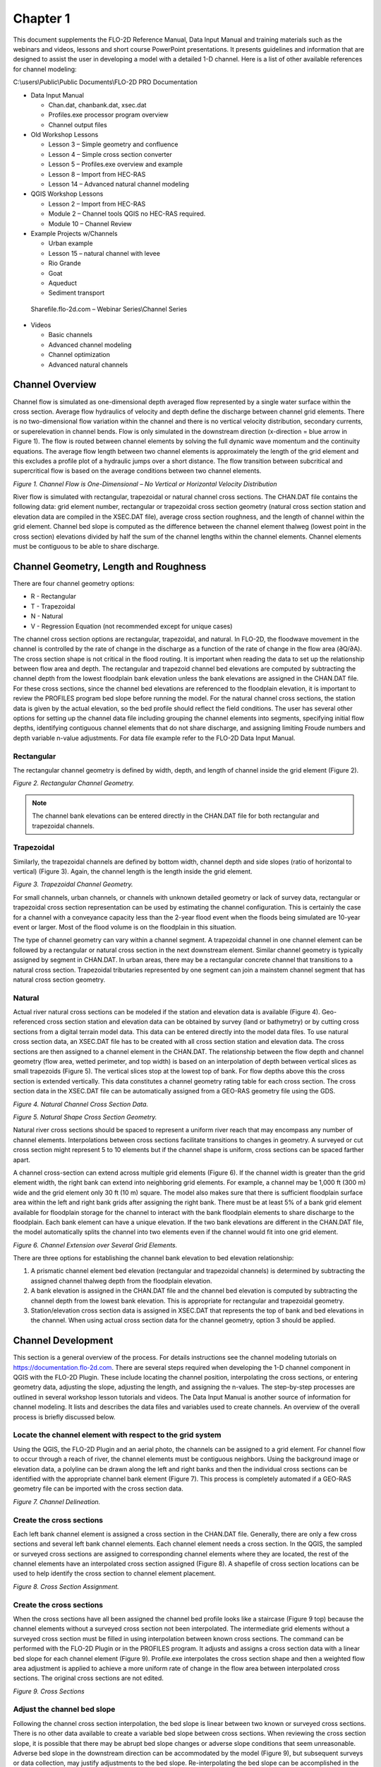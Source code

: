 .. vim: syntax=rst

Chapter 1
=========

This document supplements the FLO-2D Reference Manual, Data Input Manual and training materials such as the
webinars and videos, lessons and short course PowerPoint presentations.
It presents guidelines and information that are designed to assist the user in developing a model with
a detailed 1-D channel.
Here is a list of other available references for channel modeling:

C:\\users\\Public\\Public Documents\\FLO-2D PRO Documentation

- Data Input Manual

  - Chan.dat, chanbank.dat, xsec.dat

  - Profiles.exe processor program overview

  - Channel output files

- Old Workshop Lessons

  - Lesson 3 – Simple geometry and confluence

  - Lesson 4 – Simple cross section converter

  - Lesson 5 – Profiles.exe overview and example

  - Lesson 8 – Import from HEC-RAS

  - Lesson 14 – Advanced natural channel modeling

- QGIS Workshop Lessons

  - Lesson 2 – Import from HEC-RAS

  - Module 2 – Channel tools QGIS no HEC-RAS required.

  - Module 10 – Channel Review

- Example Projects w/Channels

  - Urban example

  - Lesson 15 – natural channel with levee

  - Rio Grande

  - Goat

  - Aqueduct

  - Sediment transport

..

   Sharefile.flo-2d.com – Webinar Series\\Channel Series

- Videos

  - Basic channels

  - Advanced channel modeling

  - Channel optimization

  - Advanced natural channels

Channel Overview
----------------

Channel flow is simulated as one-dimensional depth averaged flow represented by a single water surface
within the cross section.
Average flow hydraulics of velocity and depth define the discharge between channel grid elements.
There is no two-dimensional flow variation within the channel and there is no vertical velocity distribution,
secondary currents, or superelevation in channel bends.
Flow is only simulated in the downstream direction (x-direction = blue arrow in Figure 1).
The flow is routed between channel elements by solving the full dynamic wave momentum and the continuity
equations.
The average flow length between two channel elements is approximately the length of the grid element and
this excludes a profile plot of a hydraulic jumps over a short distance.
The flow transition between subcritical and supercritical flow is based on the average conditions between
two channel elements.

.. image:: ../img/Channel_Modeling_Guidelines/Chapter1/image1.jpg

*Figure 1.
Channel Flow is One-Dimensional – No Vertical or Horizontal Velocity Distribution*

River flow is simulated with rectangular, trapezoidal or natural channel cross sections.
The CHAN.DAT file contains the following data: grid element number, rectangular or trapezoidal cross section
geometry (natural cross section station and elevation data are compiled in the XSEC.DAT file), average
cross section roughness, and the length of channel within the grid element.
Channel bed slope is computed as the difference between the channel element thalweg (lowest point in
the cross section) elevations divided by half the sum of the channel lengths within the channel elements.
Channel elements must be contiguous to be able to share discharge.

Channel Geometry, Length and Roughness
--------------------------------------

There are four channel geometry options:

- R - Rectangular

- T - Trapezoidal

- N - Natural

- V - Regression Equation (not recommended except for unique cases)

The channel cross section options are rectangular, trapezoidal, and natural.
In FLO-2D, the floodwave movement in the channel is controlled by the rate of change in the discharge as
a function of the rate of change in the flow area (∂Q/∂A).
The cross section shape is not critical in the flood routing.
It is important when reading the data to set up the relationship between flow area and depth.
The rectangular and trapezoid channel bed elevations are computed by subtracting the channel depth from the
lowest floodplain bank elevation unless the bank elevations are assigned in the CHAN.DAT file.
For these cross sections, since the channel bed elevations are referenced to the floodplain elevation, it
is important to review the PROFILES program bed slope before running the model.
For the natural channel cross sections, the station data is given by the actual elevation, so the bed profile
should reflect the field conditions.
The user has several other options for setting up the channel data file including grouping the channel
elements into segments, specifying initial flow depths, identifying contiguous channel elements that do not
share discharge, and assigning limiting Froude numbers and depth variable n-value adjustments.
For data file example refer to the FLO-2D Data Input Manual.

Rectangular
~~~~~~~~~~~

The rectangular channel geometry is defined by width, depth, and length of channel inside the grid
element (Figure 2).

.. image:: ../img/Channel_Modeling_Guidelines/Chapter1/image2.jpg

*Figure 2.
Rectangular Channel Geometry.*

.. note::
   The channel bank elevations can be entered directly in the CHAN.DAT file for both rectangular and
   trapezoidal channels.

Trapezoidal
~~~~~~~~~~~

Similarly, the trapezoidal channels are defined by bottom width, channel depth and side slopes (ratio
of horizontal to vertical) (Figure 3).
Again, the channel length is the length inside the grid element.

.. image:: ../img/Channel_Modeling_Guidelines/Chapter1/Chapte025.png

*Figure 3.
Trapezoidal Channel Geometry.*

For small channels, urban channels, or channels with unknown detailed geometry or lack of survey data,
rectangular or trapezoidal cross section representation can be used by estimating the channel configuration.
This is certainly the case for a channel with a conveyance capacity less than the 2-year flood event when
the floods being simulated are 10-year event or larger.
Most of the flood volume is on the floodplain in this situation.

The type of channel geometry can vary within a channel segment.
A trapezoidal channel in one channel element can be followed by a rectangular or natural cross section
in the next downstream element.
Similar channel geometry is typically assigned by segment in CHAN.DAT.
In urban areas, there may be a rectangular concrete channel that transitions to a natural cross section.
Trapezoidal tributaries represented by one segment can join a mainstem channel segment that has natural
cross section geometry.

Natural
~~~~~~~

Actual river natural cross sections can be modeled if the station and elevation data is available (Figure 4).
Geo-referenced cross section station and elevation data can be obtained by survey (land or bathymetry) or
by cutting cross sections from a digital terrain model data.
This data can be entered directly into the model data files.
To use natural cross section data, an XSEC.DAT file has to be created with all cross section station and
elevation data.
The cross sections are then assigned to a channel element in the CHAN.DAT.
The relationship between the flow depth and channel geometry (flow area, wetted perimeter, and top width)
is based on an interpolation of depth between vertical slices as small trapezoids (Figure 5).
The vertical slices stop at the lowest top of bank.
For flow depths above this the cross section is extended vertically.
This data constitutes a channel geometry rating table for each cross section.
The cross section data in the XSEC.DAT file can be automatically assigned from a GEO-RAS geometry file
using the GDS.

.. image:: ../img/Channel_Modeling_Guidelines/Chapter1/image4.png

*Figure 4.
Natural Channel Cross Section Data.*

.. image:: ../img/Channel_Modeling_Guidelines/Chapter1/image5.png

*Figure 5.
Natural Shape Cross Section Geometry.*

Natural river cross sections should be spaced to represent a uniform river reach that may encompass any
number of channel elements.
Interpolations between cross sections facilitate transitions to changes in geometry.
A surveyed or cut cross section might represent 5 to 10 elements but if the channel shape is uniform, cross
sections can be spaced farther apart.

A channel cross-section can extend across multiple grid elements (Figure 6).
If the channel width is greater than the grid element width, the right bank can extend into neighboring
grid elements.
For example, a channel may be 1,000 ft (300 m) wide and the grid element only 30 ft (10 m) square.
The model also makes sure that there is sufficient floodplain surface area within the left and right bank
grids after assigning the right bank.
There must be at least 5% of a bank grid element available for floodplain storage for the channel to interact
with the bank floodplain elements to share discharge to the floodplain.
Each bank element can have a unique elevation.
If the two bank elevations are different in the CHAN.DAT file, the model automatically splits the channel
into two elements even if the channel would fit into one grid element.

.. image:: ../img/Channel_Modeling_Guidelines/Chapter1/image6.png

*Figure 6.
Channel Extension over Several Grid Elements.*

There are three options for establishing the channel bank elevation to bed elevation relationship:

1. A prismatic channel element bed elevation (rectangular and trapezoidal channels) is determined by
   subtracting the assigned channel thalweg depth from
   the floodplain elevation.

2. A bank elevation is assigned in the CHAN.DAT file and the channel bed elevation is computed by subtracting
   the channel depth from the lowest bank
   elevation.
   This is appropriate for rectangular and trapezoidal geometry.

3. Station/elevation cross section data is assigned in XSEC.DAT that represents the top of bank and bed
   elevations in the channel.
   When using actual cross section data for the channel geometry, option 3 should be applied.

Channel Development
-------------------

This section is a general overview of the process.
For details instructions see the channel modeling tutorials on https://documentation.flo-2d.com.
There are several steps required when developing the 1-D channel component in QGIS with the FLO-2D Plugin.
These include locating the channel position, interpolating the cross sections, or entering geometry data,
adjusting the slope, adjusting the length, and assigning the n-values.
The step-by-step processes are outlined in several workshop lesson tutorials and videos.
The Data Input Manual is another source of information for channel modeling.
It lists and describes the data files and variables used to create channels.
An overview of the overall process is briefly discussed below.

Locate the channel element with respect to the grid system
~~~~~~~~~~~~~~~~~~~~~~~~~~~~~~~~~~~~~~~~~~~~~~~~~~~~~~~~~~

Using the QGIS, the FLO-2D Plugin and an aerial photo, the channels can be assigned to a grid element.
For channel flow to occur through a reach of river, the channel elements must be contiguous neighbors.
Using the background image or elevation data, a polyline can be drawn along the left and right banks and
then the individual cross sections can be identified with the appropriate channel bank element (Figure 7).
This process is completely automated if a GEO-RAS geometry file can be imported with the cross section data.

.. image:: ../img/Channel_Modeling_Guidelines/Chapter1/image7.png

*Figure 7.
Channel Delineation.*

Create the cross sections
~~~~~~~~~~~~~~~~~~~~~~~~~

Each left bank channel element is assigned a cross section in the CHAN.DAT file.
Generally, there are only a few cross sections and several left bank channel elements.
Each channel element needs a cross section.
In the QGIS, the sampled or surveyed cross sections are assigned to corresponding channel elements where they
are located, the rest of the channel elements have an interpolated cross section assigned (Figure 8).
A shapefile of cross section locations can be used to help identify the cross section to channel element
placement.

.. image:: ../img/Channel_Modeling_Guidelines/Chapter1/image8.png

*Figure 8.
Cross Section Assignment.*

Create the cross sections
~~~~~~~~~~~~~~~~~~~~~~~~~

When the cross sections have all been assigned the channel bed profile looks like a staircase (Figure 9 top)
because the channel elements without a surveyed cross section not been interpolated.
The intermediate grid elements without a surveyed cross section must be filled in using interpolation
between known cross sections.
The command can be performed with the FLO-2D Plugin or in the PROFILES program.
It adjusts and assigns a cross section data with a linear bed slope for each channel element (Figure 9).
Profile.exe interpolates the cross section shape and then a weighted flow area adjustment is applied to
achieve a more uniform rate of change in the flow area between interpolated cross sections.
The original cross sections are not edited.

.. image:: ../img/Channel_Modeling_Guidelines/Chapter1/Chapte026.png
.. image:: ../img/Channel_Modeling_Guidelines/Chapter1/image10.jpeg

*Figure 9.
Cross Sections*

Adjust the channel bed slope
~~~~~~~~~~~~~~~~~~~~~~~~~~~~

Following the channel cross section interpolation, the bed slope is linear between two known or surveyed
cross sections.
There is no other data available to create a variable bed slope between cross sections.
When reviewing the cross section slope, it is possible that there may be abrupt bed slope changes or adverse
slope conditions that seem unreasonable.
Adverse bed slope in the downstream direction can be accommodated by the model (Figure 9), but subsequent
surveys or data collection, may justify adjustments to the bed slope.
Re-interpolating the bed slope can be accomplished in the Profiles program for local cross section adjustments.

Channel bank alignment
~~~~~~~~~~~~~~~~~~~~~~

Once the channel geometry has been assigned and interpolated, the left and right bank alignment can be
adjusted using QGIS and the FLO-2D Plugin (Figure 10).

.. image:: ../img/Channel_Modeling_Guidelines/Chapter1/image11.png

*Figure 10.
Right Bank Assignment and Realignment.*

Channel length adjustment
~~~~~~~~~~~~~~~~~~~~~~~~~

The channel length within each grid element is initially estimated as a straight line for a half grid
element and is reported in the Schematized Channel Data.
The length can be adjusted using QGIS table editor and a field centerline measuring tool (Figure 11).

.. image:: ../img/Channel_Modeling_Guidelines/Chapter1/image12.png

*Figure 11.
Channel Segment Length.*

This value is based on the position of each grid element with respect to its contiguous upstream and
downstream neighbors.
The length is the sum half the length of the grid element from the center of the node to the edge or
corner closest to the upstream or downstream node (Figure 12).

.. image:: ../img/Channel_Modeling_Guidelines/Chapter1/image13.png

*Figure 12.
Channel Length for 3 Channel Elements.*

The total channel length in the dialog box represents the sum of the individual grid element channel lengths.
Using the QGIS distance measurement tool in the Tools menu, a channel centerline length can be computed.
Knowing the channel centerline length, individual channel element lengths can be adjusted so that the total
channel length shown in the dialog box matches the centerline length within an acceptable tolerance
(e.g., one ft or meter).
The total bankfull channel volume is the sum of all the channel element cross section areas times the
channel lengths.
Adjusting the channel element lengths to have an accurate total channel volume will improve the relationship
between the flood volume in the channel and the flood volume on the floodplain.
Figure 13 shows the total distance of the channel in the QGIS channel tables and the isolated channel
lengths in the CHAN.DAT file.

.. image:: ../img/Channel_Modeling_Guidelines/Chapter1/image14.png

*Figure 13.
Channel Length.*

Channel roughness
~~~~~~~~~~~~~~~~~

Open channel uniform flow is characterized by a constant depth, velocity, flow area and discharge such
that the bed slope, water surface slope and energy grade line are all parallel.
Generally, uniform flow dictates that the flow is also steady.
Unsteady, uniform flow typically does not occur naturally.
For practical purposes, natural uniform flow assumes the turbulent boundary layer is fully developed
and the vertical velocity distribution is logarithmic.
There are several mean velocity equations for open channel uniform flow and Manning’s equation is the
best known of these:

.. math::
   :label:

   V = \frac{1.486}{n}R^{\frac{2}{3}}S^{\frac{1}{2}}

where:

    V = velocity

    R = hydraulic radius

    S = friction slope

    n = Manning’s roughness coefficient.

The hydraulic radius exponent value (0.667) has been known to vary over a range from about 0.59 to 0.85
depending primarily on channel geometry and roughness (Chow, 1959).
The roughness coefficient or Manning’s n-value varies with several factors including but not limited to bed
friction, bed form, expansion/contraction, vegetation, obstructions, and flow depth.
As the flow departs from a steady, uniform condition, the n-value must increase if the hydraulic radius
and slope exponents remain the same.
Higher n-values must be applied to represent accelerating or decelerating flow.

It is important to note that Manning’s equation is an empirical formula that was developed based on
laboratory and field measurements for steady, uniform, fully developed turbulent flow.
Its application however has become universal to virtually all flow conditions.
In a FLO-2D flood simulation the flow is rarely steady or uniform.
Channel backwater and ponded flow conditions are two instances when Manning’s equation may not be appropriate.
The flow resistance should be represented by a composite n-value that includes consideration for bed
irregularities, obstructions, vegetation, variation in channel geometry, channel expansion and contraction,
potential rapidly varying flow and variable river bed forms.
Poor selection of n-values or failure to provide spatial variation in roughness can result in numerical surging.
Using n-values that represent prismatic channel flow for non-prismatic natural channels should be avoided.

Manning’s n-value is also known to increase with decreasing flow depth (Chow, 1959).
Manning’s equation will overpredict the velocity for shallow flow if typical n-values have been assigned
that represent bankfull flow (blue line in Figure 14).
Bankfull flow is depicted by the Blue Line.
The green Line represents the flow in the photo.
Bankfull discharge n-value = 0.035.
When the remnant ripples in the photo are covered by a flow of 0.1 ft, n-value = 0.060.
When computing velocity for shallow flow depths on the order of 0.1 ft or smaller (tolerance TOL value),
unique n-values should be used.
In lieu of using different velocity equations, one for deeper flow and one for shallow flow, it is
necessary to compensate for overpredicting the low flow velocity by assigning higher shallow n-values
or by using depth variable n-value adjustment or both.

.. image:: ../img/Channel_Modeling_Guidelines/Chapter1/image15.jpg

*Figure 14.
Low Flow vs. Bank Full Discharge.*

A channel roughness adjustment can be assigned in the CHAN.DAT file to estimate the n-value at depths
below bankfull discharge (Figure 15 – red box).

.. image:: ../img/Channel_Modeling_Guidelines/Chapter1/image16.png

*Figure 15.
Channel Control Variables.*

The n-value assigned in CHAN.DAT should represent the flow roughness near bankfull flow.
The depth integrated n-value based on the ROUGHADJ coefficient (0.2 to 0.4) will result in an n-value
of 1.5 to 1.8 times the assigned bankfull n-value at a depth of 0.5 ft (0.15 m).
Figure 16 shows the relationship between the SHALLOWN (0.2) and the depth integrated n-value for a
cross section with a bankfull n-value of 0.03 and ROUGHADJ = 0.4.
With this temporal roughness adjustment during the FLO-2D simulation, the arrival of a floodwave can be
accurately simulated.
If only one n-value is assigned representing bankfull discharge, the Caballo dam release floodwave shown
in Figure 17, would arrive at a gaging station in El Paso (107 miles downstream) 6 to 8 hours too soon.
Similarly, matching the measured hydrographs at the Jensen, Utah gage from diurnal power plant releases at
Flaming Gorge Dam would not be possible without the depth integrated n-value adjustment (Figure 18).

.. image:: ../img/Channel_Modeling_Guidelines/Chapter1/image17.jpg

*Figure 16.
Depth Variable Roughness.*

.. image:: ../img/Channel_Modeling_Guidelines/Chapter1/image18.jpeg

*Figure 17.
Dam Release Hydrograph El Paso, TX.*

.. image:: ../img/Channel_Modeling_Guidelines/Chapter1/image19.jpeg

*Figure 18.
Dam Release Hydrograph Jenson, UT.*

.. note::
  The difference in the predicted hydrograph and the measured
  hydrograph is around 200cfs. This is due to unmeasured tributary flow
  between the dam and the gage.

The applicability of Manning’s equation to a given flow condition depends on the relative submergence
of the roughness elements (d/k\ :sub:`s`) where d is the flow depth and k\ :sub:`s` is the effective
roughness height.
In general, Manning’s equation is appropriate for a relative submergence greater than 100 (Julien, 1995):

d/k\ :sub:`s` > 100

The typical roughness height for grain size bed materials can range from 0.0015 ft for rough concrete to
0.01 ft for coarse sand or uniform earth channels.
In this case Manning’s equation for a coarse sand plane bed would be applicable to as low as 0.7 ft.
In general, Manning’s equation should apply (with limited variation n-value with the roughness height
if the flow depth is roughly 25 times or more than the relative roughness (Simons and Senturk, 1976
and Chow, 1959).
Using these criteria, a flow depth for coarse sand would be about 0.25 ft.

The depth integrated roughness is given by the equation:

.. math::
   :label:

   n = n_d \, r_c \, e^ \left({- \frac{r2 \, \text{depth}}{d_{\text{max}}}} \right)

where:

    depth = flow depth

    d\ :sub:`max` = bankfull depth

    n\ :sub:`b` = bankfull n-value

    n\ :sub:`d` = n-value at the flow depth

    r2 = ROUGHADJ factor (0.2 – 0.4)

    r\ :sub:`c` = 1./e :sup:`–(r2)`

The bankfull n-value is defined as the n-value for a depth of 3 ft or 1 m for overland or floodplain
and the ROUGHADJ default value is 0.4.
The ROUGHADJ factor can be higher ranging up to 1.0 or more, but a typical range is from 0.2 to 0.4.
The application of the depth variable roughness has the following advantages:

- Can be used to reduce or eliminate surging from low to high flow;

- Accounts for submerged roughness elements;

- Enhances the modeling upper regime sediment transport.

The basic guidelines for roughness assignment and temporal variation in a FLO-2D model are:

- SHALLOWN – for very shallow flows up to 0.2 ft

- SHALLOWN/2 for flows up to 0.5 ft

- Assign n-values for floodplain flow depths > 3 ft or 1 m (channel – bankfull)

- Use depth integrated n-values (default for floodplain)

- Calibrate n-values for reasonable Froude numbers – adjusted at runtime

Channel – Floodplain Flow Exchange
----------------------------------

The channel-floodplain exchange is computed for each channel bank element and is based on the potential
water surface elevation difference between the channel and the floodplain for both the left and right
bank (Figure 19).
The flow can overtop the left bank without overtopping the right bank, they are independent.
The velocity of either the channel overbank or the return flow to the channel is computed using the
diffusive wave momentum equation.
It is assumed that the overbank flow velocity is relatively moderate or small compared to the channel and
thus the acceleration terms are negligible.
The channel-floodplain flow exchange is limited by the available exchange volume.
For return flow to the channel, if the channel water surface is less than the bank elevation, the bank
elevation is used to compute the slope for the return flow velocity.
The slope is given by path length (a function of the available floodplain surface area) and the difference
between the floodplain water surface elevation and the top of bank elevation.
Overbank discharge or return flow to the channel is computed using the floodplain assigned roughness.
The overland flow can enter a previously dry channel.

.. image:: ../img/Channel_Modeling_Guidelines/Chapter1/image20.png

*Figure 19.
Channel Floodplain Flow Exchange.*

Channel flow is exchanged with the floodplain grid elements in a separate routine after the channel and
floodplain flow subroutines have been completed.
The exchange flow is not subject to the numerical stability criteria associated with the channel or the
floodplain.
When the channel interface routine is called, the floodplain and the channel computation loops for the
timestep have been completed.
The interface routine is internal to the model and there are no data requirements for its application.
For the channel floodplain flow exchange, the limiting Froude number for overland flow on a bank element
is hardcoded to 0.9 to reduce the number of n-value adjustments.
The overbank n-values have a maximum value of 0.120.

The channel top-of-bank elevation typically does not match the interpolated floodplain elevation containing
the bank element.
Often the floodplain elevation interpolation includes some DTM points that are within the dry channel
(on the bed or banks of the channel).
This lowers the floodplain elevation with for the bank element.
When a model simulation begins, if the difference between the surveyed top-of-bank elevation and the
floodplain elevation are different by 1 ft or more, the floodplain elevation is reset to the channel
top-of-bank elevation.
Alternatively, if the overbank slope (difference between the channel top-of-bank and floodplain elevations
divided by the grid element side) is greater than 0.01 (1 percent), the floodplain elevation is reset to
the channel top-of-bank.
This reduces the opportunity for severe overbank or return flow discharge based on unrealistic floodplain
conditions.

The floodplain elements with the channel banks n-values are also reset to a minimum 0.065 value to account
for channel bank vegetation, floodplain surface irregularities and plunging overbank flow conditions.
Often n-values assigned for parking areas, streets or other urban features with n-values are inadvertently
assigned to the bank elements.
When shapefiles are used to assign n-values, the bank elements can fall within the shapefile limits for
a street or parking lot.
A minimum n-value assignment of 0.065 will help to avoid overbank exchange discharge spikes that might
affect the channel numerical stability.

The 1D natural channel conveyance capacity is based on the highest bank elevation with the lower bank
extended vertically to match the higher bank elevation.
This eliminates the potential of the natural channel being represented with an exceedingly low bank with
essentially no cross sectional flow area.
The channel routing is like the HEC-RAS assessment of channel cross sections.
It does not significantly change the potential for overbank discharge exchange with the floodplain.
It only slightly increases the flow area for channel hydraulic computations.
The channel conveyance flow area for a natural channel is increased by the green space in Figure 20.

.. image:: ../img/Channel_Modeling_Guidelines/Chapter1/image27.png

*Figure 20.
Vertical Extension of the Lowest Top of Bank to the Highest Top of Bank.*

Channel Numerical Stability and Volume Conservation
---------------------------------------------------

Channel numerical stability requires the convergence of the routing algorithm solution to the full dynamic
wave equation for velocity.
For almost any channel configuration, a small timestep will eliminate the numerical surging.
The key to efficient computational flood routing for a finite difference model with an explicit numerical
scheme is appropriate numerical stability criteria that limits the timestep to avoid surging and yet allows
timesteps that are large enough to complete the simulation in a reasonable time.

FLO-2D has a variable timestep that is a function of the numerical stability criteria.
The numerical stability criteria are checked for every channel element for every timestep.
If the numerical stability criteria for any channel element are exceeded, the timestep is decreased and
all the previous hydraulic computations for that timestep are discarded.

The Courant Number is used in the FLO-2D model as the stability criteria to control the timestep.
The Courant Number relates the floodwave movement to the model discretization in time and space.
The concept of the Courant Number is that a particle of fluid should not travel more than one spatial
increment Δx (channel element length) in one timestep Δt.
In the FLO-2D model the Courant number limits the timestep Δt by:

.. math::
   :label:

   \Delta t = \frac{C \, \Delta x}{V + c}

where:

    C = Courant Number (C ≤ 1.0)

    Δx = square grid element width

    V = depth averaged velocity

    c = floodwave celerity = (gd)\ :sup:`0.5` where g is gravitation acceleration and d is the flow depth

The Courant Number C can vary from 0.0 to 1.0 (recommended range 0.2 to 0.6), and a value of 1.0 in FLO-2D
would enable the model to have the largest possible timestep.
While the Courant condition is a necessary condition solution convergence, it is not always sufficient to
guarantee numerical stability.
When C is set to 1.0, artificial or numerical diffusivity is theoretically zero for a linear convective
equation.
In previous versions of FLO-2D, the Courant Number was hardwired in the model with a value of C = 1.0.
Recent testing has shown that the model can run faster (more consistent higher timesteps) with greater
stability if the Courant Number is set to values less than 1.0.
A starting value of C = 0.6 is recommended.
Some guidelines for applying the Courant number are:

1. Use the default stability criteria for the initial simulation:

   - Courant Number C = 0.6

   - DEPTOL = 0.0

   - WAVEMAX = 0.0.

2. If the model has no numerical surging or unreasonable maximum velocities, the model can run faster
   by increasing the Courant Number to 0.7 or 0.8.

3. If the model has some numerical instability, decrease the Courant Number by 0.1 to a minimum value
   of 0.3.

4. After a flood simulation is complete, review the TIME.OUT file to determine which of the stability
   criterion is slowing down the model.

It has been determined that the Courant Number is more effective in controlling numerical instability
surging than the other FLO-2D stability parameters DEPTOL and WAVEMAX.
It is recommended that both parameters be set to zero.

Channel instability arises because of a mismatch in the channel flow area, friction slope and
n-value (Figure 21).
Discharge is a function of the friction slope S\ :sub:`f` in Manning’s equations to the one-half power
and is inversely proportional to the n-value, but the discharge is a function of the flow area A
to approximately the 5/3 power.

.. math::
   :label:

   Q = f(A, \, S, \, n)

where:

    A = a d\ :sup:`b`, where;

        a = power regression coefficient

        b = power regression exponent

Assigning a reasonable n-value that balances flow area and slope will make the model more stable.

To identify channel surging, first review the VELTIMEC.OUT file for any unreasonable maximum velocities
(listed by grid element and time in descending order).
The CHANMAX.OUT file lists the maximum discharge, maximum stage and time of occurrence, and can also be
reviewed for numerical instability.
The HYDROG program plotted hydrographs (Figure 21) can also reveal channel surging.
Typically, steep rising hydrographs and small channel storage cause the most frequent surging
issues (Figure 22).
The rate of change in the discharge flux (ΔQ/Δt) is the culprit.

.. image:: ../img/Channel_Modeling_Guidelines/Chapter1/image22.png

*Figure 21.
Surging Observed in a Channel Element Hydrograph.*

.. image:: ../img/Channel_Modeling_Guidelines/Chapter1/image23.jpg

*Figure 22.
Steep Rising Hydrograph.*

A steep rising hydrograph, intense rainfall, or severe overland flow to the channel may cause instability
near the inflow node or at any location in the channel where the conveyance capacity may be highly variable.
To eliminate channel surging, perform the following steps:

1. Check the bed profile for unreasonable spikes (PROFILES program – Figure 23);

2. Adjust the n-values (particularly in channel area transition reaches);

3. Adjust the flow area - smooth out the area transitions (re-interpolate the cross sections);

4. Apply the depth variable roughness;

5. Use limiting Froude number FROUDC.

.. image:: ../img/Channel_Modeling_Guidelines/Chapter1/image24.jpeg

*Figure 23.
Check the Channel Bed Profile for Data Errors.*

The Froude number is important for several reasons:

- It delineates subcritical and supercritical flow;

- It is the ratio of average flow velocity to shallow wave celerity;

- It relates the movement of a translational wave to the stream flow;

- It defines an appropriate relationship between velocity and depth.

Most models report the Froude number or provide warnings when the Froude number is high, but do not make
any model adjustments at runtime to limit unreasonable Froude numbers from being encountered.
The Froude number is directly related to model stability through the Courant number:

.. math::
   :label:

   C = \frac{c(F + 1)}{\left({\frac{\Delta x}{\Delta t}} \right)}

where:

    C = selected value of Courant number

    F = Froude number

    c = wave celerity = (gd)\ :sup:`0.5`, where;

        d = flow depth

        g = gravitational acceleration

    ∆t = timestep

    ∆x = channel element length

Channel instability arises when the Froude number is high, the timestep is large, or the computation
length is small (small channel conveyance capacity).

Jia (1990) suggested that the trend towards a minimum Froude number is a mechanism that controls the channel
adjustment.
The minimum Froude number concept states that an alluvial channel system tends to seek its lowest potential
energy and attain higher stability as it evolves.
This indicates that the greater the bed material movement, the lower the channel stability.
It follows, therefore, that a channel with low bed material transport and high stability will also have
minimum hydraulic values.
As alluvial channels approach equilibrium conditions, the Froude number will seek a value that reflects
minimum bed material motion and maximum channel stability.
Since the Froude number identifies a hydraulic state, the most stable condition for sand-bed channel
equilibrium is directly related to a minimum Froude number.

Establishing a limiting Froude number in a flood routing model can help maintain numerical stability.
In alluvial channels, the practical range of Froude numbers at bankfull discharge is 0.4 to 0.6.
Supercritical flow on alluvial fans is typically suppressed by high rates of sediment transport.
High velocities and shallow depths on alluvial surfaces will dissipate energy with sediment entrainment.
Supercritical flow is more prevalent on hard surfaces such as concrete-lined channels.
Jia (1990) provides a relationship to estimate a minimum Froude number (Fr\ :sub:`min`) for stable alluvial
channels at equilibrium:

.. math::
   :label:

   Fr_{min} = 4.49 \, d^{-0.186}(VS)^{0.377}

where:

    d = representative sediment size (typically D\ :sub:`50)`

    V = velocity

    S = bed slope

Recommended limiting Froude numbers are:

- Major rivers: 0.3 – 0.6

- Floodplain: 0.5 – 0.8

- Alluvial fans: 0.9 – 1.1

- Street flow: 1.1 – 1.75

When a limiting Froude number (FROUDC in CHAN.DAT) is assigned, the model computes the channel Froude
number for each timestep.
If the limiting Froude number is exceeded, the Manning’s n-value is increased according to the following
criteria:

percent change

from the original n-value n-value increment increase

< 20 0.0002

20 < % < 50 0.0001

50 < % < 100 0.00002

100 < % < 200 0.000002

On the recessional limb, when the limiting Froude number is no longer exceeded, the n-value is decreased
by 0.0001.
This increase in flow resistance mimics increasing energy loss as the flow accelerates.
When the limiting Froude is exceeded, the changes in the n-value are reported in the ROUGH.OUT file.
When the simulation is completed the maximum n-values in the ROUGH.OUT file are written to CHAN.RGH.
After reviewing the maximum n-value changes in ROUGH.OUT and making any necessary changes in the CHAN.RGH
file, this file can be renamed to CHAN.DAT for the next simulation.
In this manner, the channel n-value is spatially calibrated to a reasonable Froude number.
Spatially variable limiting channel Froude numbers (FROUDC) can be assigned by segment (reach) in the
first line of each segment (control line).
For the final model product, the ROUGH.OUT should be almost empty and the limiting Froude numbers can be
turned off.

Supercritical flow in alluvial mobile bed channels is limited because of the rapid energy dissipation
associated with sediment entrainment and bed erosion.
As slope increases, competent flow for sediment transport asymptotically approaches critical flow.
In most instances, flow is forced to be less than critical by incipient motion thresholds.
This will define a limiting Froude number as given by Grant (1997):

.. math::
   :label:

   Fr = 3.85 \, S^{0.33} \, \text{gravel bed} \, (\tau^* \, _{cr}) = 0.03

.. math::
   :label:

   Fr = 3.85 \, S^{0.33} \, \text{sand bed} \, (\tau^* \, _{cr}) = 0.06

For mobile bed channels a steep slope is required for flow to approach critical because the hydraulics
oscillate with sediment entrainment.
These relationships define the upper limit Froude number for sand and gravel for slopes < 0.10.
There is a unique relationship that exists between slope, flow area and roughness.
The Froude number (Fr) is related to the flow resistance K and the energy slope S as given by:

.. math::
   :label:

   Fr = (KS)^{0.5}

If there is a mismatch between these physical variables in a flood routing model, then high velocities can
occur that may result in flow surging.
Assigning a limiting Froude number has several practical advantages.
First, it helps to maintain the average flow velocity within a reasonable range.
Secondly, a review of the increased n-values in ROUGH.OUT will identify any trouble spots where the
velocity exceeds a reasonable value.
In this case, the roughness value is increased to offset an inappropriate flow area and slope relationship.
When the adjusted n-values in CHAN.RGH are used for the next simulation, the effect of the mismatched
variables is reduced, and numerical surging is dampened.
In addition, the increased n-values can prevent oversteepening of the frontal wave.
The final n-values used in a simulation should be carefully reviewed for reasonableness.
The limiting Froude numbers can be set to “0” for the final simulation to avoid any additional adjustments
in the n-values.

In summary, most channel surging occurs in channel transition reaches from wide to narrow or narrow to wide
because of the mismatched change in n-value (or no n-value variation) with the changing flow area and bed slope.
This will be discussed further in the troubleshooting section.
Steady, uniform flow (Manning’s eqn.) n-values are not equivalent to unsteady, non-uniform grid element
n-values in a discretized flood routing model.
FLO-2D numerical stability is inherently linked to the Courant number and a reasonable local Froude number.

A complex urban model can conserve volume and still have channel instability.
Surging is often limited to a few channel elements over one time step or just a few time steps.
Volume conservation errors are almost always data errors and typically grow with time.
A volume conservation error that is greater than 0.001 percent can be improved.
A successful simulation generally has a volume conservation error less than 0.000100 percent.
The volume conservation accounting can be reviewed in the SUMMARY.OUT (Figure 24) as shown below for a
project that had excellent volume conservation.

.. image:: ../img/Channel_Modeling_Guidelines/Chapter1/image25.png

*Figure 24.
SUMMARY.OUT Example.*

The CHVOLUME.OUT file reports the channel volume conservation.
Usually if there is a volume conservation error it is in the channel and both CHVOLUME.OUT and SUMMARY.OUT
will report the same error.
CHVOLUME.OUT (Figure 25) is listed below:

.. image:: ../img/Channel_Modeling_Guidelines/Chapter1/image26.png

*Figure 25.
CHVOLUME.OUT Example.*

Channel data issues that might lead to a volume conservation error include:

- Inappropriate Profile

- Wrong or missing channel elements (typos)

- No channel outflow element

- Missing bank stations in the cross section data

- Conflicts with hydraulic structures or other components

- Radical cross section shape or area changes between two contiguous elements

Every completed FLO-2D project should demonstrate that volume was accurately conserved.
Troubleshooting channel volume conservation errors is discussed in Chapter 3.